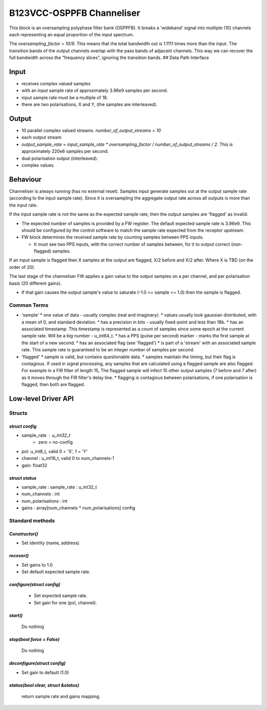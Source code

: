 .. doctest-skip-all
.. _B123VCC-OSPPFB_Channeliser:

.. todo::
    - Insert todo's here

**************************
B123VCC-OSPPFB Channeliser 
**************************

This block is an oversampling polyphase filter bank (OSPPFB). It breaks a 'wideband' signal into multiple (10) channels each representing an equal proportion of the input spectrum. 

The `oversampling_factor = 10/9`. This means that the total bandwidth out is 1.1111 times more than the input. The transition bands of the output channels overlap with the pass bands of adjacent channels. This way we can recover the full bandwidth across the "frequency slices", ignoring the transition bands.
## Data Path Interface

Input
=====

* receives complex valued samples
* with an input sample rate of approximately 3.96e9 samples per second.
* input sample rate must be a multiple of 18.
* there are two polarisations, X and Y, (the samples are interleaved).

Output
======

* 10 parallel complex valued streams. `number_of_output_streams = 10`
* each output stream
* `output_sample_rate = input_sample_rate * oversampling_factor / number_of_output_streams / 2`. This is approximately 220e6 samples per second.
* dual polarisation output (interleaved).
* complex values.

Behaviour
=========
Channeliser is always running (has no external reset). Samples input generate samples out at the output sample rate (according to the input sample rate). Since it is oversampling the aggregate output rate across all outputs is more than the input rate.

If the input sample rate is not the same as the expected sample rate, then the output samples are 'flagged' as invalid.

* The expected number of samples is provided by a FW register. The default expected sample rate is 3.96e9. This should be configured by the control software to match the sample rate expected from the receptor upstream.
* FW block determines the received sample rate by counting samples between PPS inputs.

  * It must see two PPS inputs, with the correct number of samples between, for it to output correct (non-flagged) samples.

If an input sample is flagged then X samples at the output are flagged, X/2 before and X/2 after. Where X is TBD (on the order of 20).

The last stage of the channeliser FW applies a gain value to the output samples on a per channel, and per polarisation basis (20 different gains).

* If that gain causes the output sample's value to saturate (-1.0 \<= sample \<=  1.0) then the sample is flagged.
 
Common Terms
------------
* 'sample'
  * one value of data - usually complex (real and imaginary).
  * values usually look gaussian distributed, with a mean of 0, and standard deviation.
  * has a precision in bits - usually fixed-point and less than 18b.
  * has an associated timestamp. This timestamp is represented as a count of samples since some epoch at the current sample rate. Will be a big number - u_int64_t.
  * has a PPS (pulse per second) marker - marks the first sample at the start of a new second.
  * has an associated flag (see 'flagged')
  * is part of a 'stream' with an associated sample rate. This sample rate is guaranteed to be an integer number of samples per second. 

* 'flagged'
  * sample is valid, but contains questionable data.
  * samples maintain the timing, but their flag is contagious. If used in signal processing, any samples that are calculated using a flagged sample are also flagged. For example in a FIR filter of length 15, The flagged sample will infect 15 other output samples (7 before and 7 after) as it moves through the FIR filter's delay line.
  * flagging is contagious between polarisations, if one polarisation is flagged, then both are flagged.

Low-level Driver API
====================

Structs
-------

`struct config`
^^^^^^^^^^^^^^^
- sample_rate : u_int32_t
	- zero = no-config
- pol: u_int8_t,  valid 0 = 'X', 1 = 'Y'
- channel : u_int16_t, valid 0 to num_channels-1
- gain: float32

`struct status`
^^^^^^^^^^^^^^^
- sample_rate : sample_rate : u_int32_t
- num_channels : int
- num_polarisations : int
- gains : array[num_channels * num_polarisations] config

Standard methods
----------------

`Constructor()`
^^^^^^^^^^^^^^^
- Set identity (name, address)

`recover()`
^^^^^^^^^^^
- Set gains to 1.0
- Set default expected sample rate.

`configure(struct config)`
^^^^^^^^^^^^^^^^^^^^^^^^^^

 - Set expected sample rate.
 - Set gain for one (pol, channel).

`start()`
^^^^^^^^^
	Do nothing

`stop(bool force = False)`
^^^^^^^^^^^^^^^^^^^^^^^^^^
	Do nothing

`deconfigure(struct config)`
^^^^^^^^^^^^^^^^^^^^^^^^^^^^

- Set gain to default (1.0)

`status(bool clear, struct &status)`
^^^^^^^^^^^^^^^^^^^^^^^^^^^^^^^^^^^^
	return sample rate and gains mapping.

